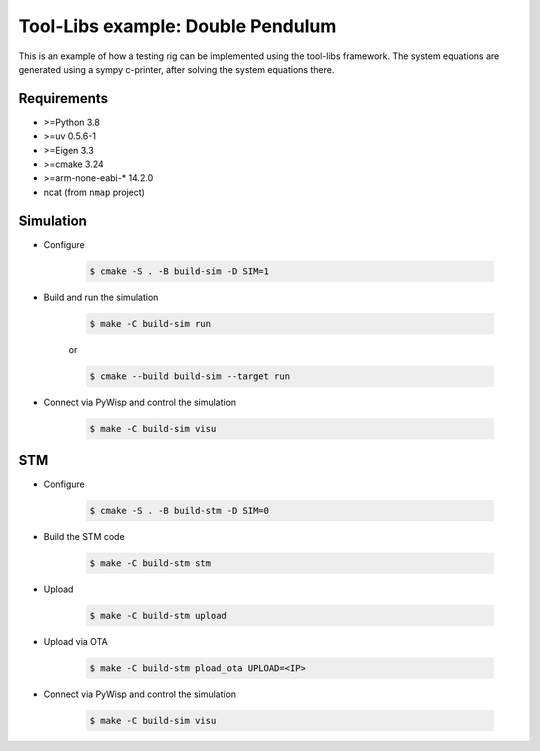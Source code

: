 Tool-Libs example: Double Pendulum
==================================

This is an example of how a testing rig can be implemented using the tool-libs
framework. The system equations are generated using a sympy c-printer, after
solving the system equations there.

Requirements
------------

* >=Python 3.8
* >=uv 0.5.6-1
* >=Eigen 3.3
* >=cmake 3.24
* >=arm-none-eabi-* 14.2.0
* ncat (from ``nmap`` project)

Simulation
----------

* Configure

    .. code-block:: bash

        $ cmake -S . -B build-sim -D SIM=1

* Build and run the simulation

    .. code-block:: bash

        $ make -C build-sim run

    or

    .. code-block:: bash

        $ cmake --build build-sim --target run


* Connect via PyWisp and control the simulation

    .. code-block:: bash

        $ make -C build-sim visu


STM
---

* Configure

    .. code-block:: bash

        $ cmake -S . -B build-stm -D SIM=0


* Build the STM code

    .. code-block:: bash

        $ make -C build-stm stm


* Upload

    .. code-block:: bash

        $ make -C build-stm upload


* Upload via OTA

    .. code-block:: bash

        $ make -C build-stm pload_ota UPLOAD=<IP>


* Connect via PyWisp and control the simulation

    .. code-block:: bash

        $ make -C build-sim visu
